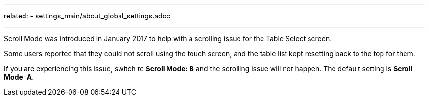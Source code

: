 ---
related:
    - settings_main/about_global_settings.adoc

---

:experimental: 

Scroll Mode was introduced in January 2017 to help with a scrolling issue for the Table Select screen.

Some users reported that they could not scroll using the touch screen, and the table list kept resetting back to the top for them.

If you are experiencing this issue, switch to btn:[Scroll Mode: B] and the scrolling issue will not happen. The default setting is btn:[Scroll Mode: A].
